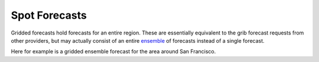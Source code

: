 Spot Forecasts
==============

Gridded forecasts hold forecasts for an entire region.  These are essentially
equivalent to the grib forecast requests from other providers, but may actually
consist of an entire `ensemble <ensembles.html>`_ of forecasts instead of a single forecast.

Here for example is a gridded ensemble forecast for the area around San Francisco.

.. plot::
    :height: 150
    :width: 600
    :align: center

    import xray
    import matplotlib.pyplot as plt
    from slocum import visualize
    fcsts = xray.open_dataset('./sf_example_forecast.nc')
    one_loc = fcsts.isel(latitude=5, longitude=5)
    plt.figure(figsize=(12, 7))
    visualize.plot_forecast(one_loc)
    plt.show()

